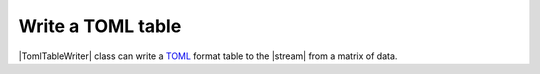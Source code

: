 .. _example-toml-table-writer:

Write a TOML table
----------------------------

|TomlTableWriter| class can write a
`TOML <https://github.com/toml-lang/toml>`__
format table to the |stream| from a matrix of data.

.. code-block:: python
    :caption: Sample code that writes a TOML table

    import pytablewriter

    writer = pytablewriter.TomlTableWriter()
    writer.header_list = ["int", "float", "str", "bool", "mix", "time"]
    writer.value_matrix = [
        [0,   0.1,      "hoge", True,   0,      "2017-01-01 03:04:05+0900"],
        [2,   "-2.23",  "foo",  False,  None,   "2017-12-23 45:01:23+0900"],
        [3,   0,        "bar",  "true",  "inf", "2017-03-03 33:44:55+0900"],
        [-10, -9.9,     "",     "FALSE", "nan", "2017-01-01 00:00:00+0900"],
    ]
    
    writer.write_table()


.. code-block:: none
    :caption: Output of TOML

    [[example_table]]
    int = 0
    float = 0.1
    mix = 0
    bool = true
    str = "hoge"
    time = "2017-01-01 03:04:05+0900"
    [[example_table]]
    int = 2
    float = -2.23
    bool = false
    str = "foo"
    time = "2017-12-23 12:34:51+0900"
    [[example_table]]
    int = 3
    float = 0
    mix = Infinity
    bool = true
    str = "bar"
    time = "2017-03-03 22:44:55+0900"
    [[example_table]]
    int = -10
    float = -9.9
    mix = NaN
    bool = false
    str = ""
    time = "2017-01-01 00:00:00+0900"
